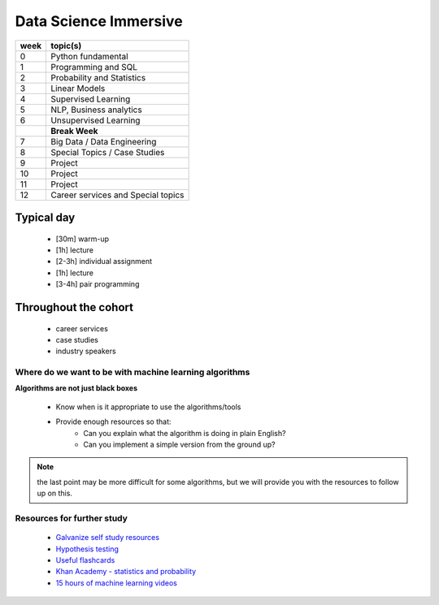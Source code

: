 .. stats-shortcourse documentation 

Data Science Immersive
========================

+------+-----------------------------------+
| week | topic(s)                          |
+======+===================================+
| 0    | Python fundamental                |
+------+-----------------------------------+
| 1    | Programming and SQL               |
+------+-----------------------------------+
| 2    | Probability and Statistics        |
+------+-----------------------------------+
| 3    | Linear Models                     |
+------+-----------------------------------+
| 4    | Supervised Learning               |
+------+-----------------------------------+
| 5    | NLP, Business analytics           |
+------+-----------------------------------+
| 6    | Unsupervised Learning             |
+------+-----------------------------------+
|      | **Break Week**                    |
+------+-----------------------------------+
| 7    | Big Data / Data Engineering       |
+------+-----------------------------------+
| 8    | Special Topics / Case Studies     |
+------+-----------------------------------+
| 9    | Project                           |
+------+-----------------------------------+
| 10   | Project                           |
+------+-----------------------------------+
| 11   | Project                           |
+------+-----------------------------------+
| 12   | Career services and Special topics|
+------+-----------------------------------+



Typical day
^^^^^^^^^^^^^^^

  * [30m] warm-up
  * [1h] lecture
  * [2-3h] individual assignment
  * [1h] lecture
  * [3-4h] pair programming

Throughout the cohort
^^^^^^^^^^^^^^^^^^^^^^^^^^
  * career services
  * case studies
  * industry speakers

Where do we want to be with machine learning algorithms
--------------------------------------------------------

**Algorithms are not just black boxes**

  * Know when is it appropriate to use the algorithms/tools
  * Provide enough resources so that:
     * Can you explain what the algorithm is doing in plain English?
     * Can you implement a simple version from the ground up?
	    
.. note:: the last point may be more difficult for some algorithms, but we will provide you with the resources to follow up on this.
	      
Resources for further study
-----------------------------

  * `Galvanize self study resources <https://github.com/zipfian/self-study-resources>`_
  * `Hypothesis testing <https://www.youtube.com/watch?v=J6AdoiNUyWI&list=PL5-da3qGB5IBSSCPANhTgrw82ws7w_or9>`_
  * `Useful flashcards <http://www.cram.com/flashcards/probability-for-data-science-8215075>`_
  * `Khan Academy - statistics and probability <https://www.khanacademy.org/math/statistics-probability>`_
  * `15 hours of machine learning videos <http://www.dataschool.io/15-hours-of-expert-machine-learning-videos>`_
